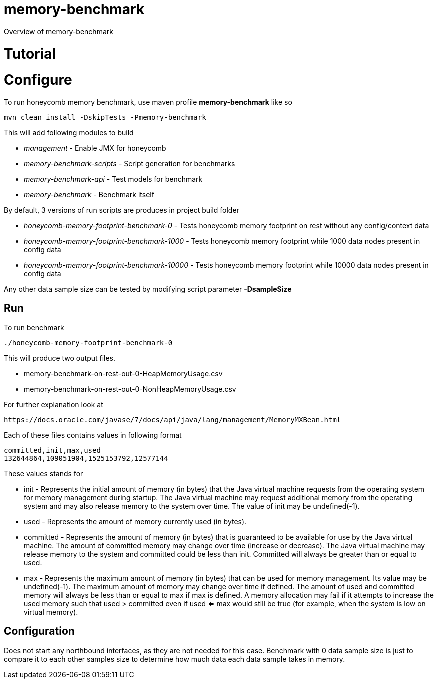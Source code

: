 = memory-benchmark

Overview of memory-benchmark

= Tutorial
= Configure

To run honeycomb memory benchmark, use maven profile *memory-benchmark* like so

 mvn clean install -DskipTests -Pmemory-benchmark

This will add following modules to build

* _management_ - Enable JMX for honeycomb
* _memory-benchmark-scripts_ - Script generation for benchmarks
* _memory-benchmark-api_ - Test models for benchmark
* _memory-benchmark_ - Benchmark itself

By default, 3 versions of run scripts are produces in project build folder

* _honeycomb-memory-footprint-benchmark-0_ - Tests honeycomb memory footprint on rest without any config/context data
* _honeycomb-memory-footprint-benchmark-1000_ - Tests honeycomb memory footprint while 1000 data nodes present in config data
* _honeycomb-memory-footprint-benchmark-10000_ - Tests honeycomb memory footprint while 10000 data nodes present in config data

Any other data sample size can be tested by modifying script parameter *-DsampleSize*

== Run

To run benchmark

 ./honeycomb-memory-footprint-benchmark-0

This will produce two output files.

* memory-benchmark-on-rest-out-0-HeapMemoryUsage.csv
* memory-benchmark-on-rest-out-0-NonHeapMemoryUsage.csv

For further explanation look at

 https://docs.oracle.com/javase/7/docs/api/java/lang/management/MemoryMXBean.html


Each of these files contains values in following format

 committed,init,max,used
 132644864,109051904,1525153792,12577144

These values stands for


* init - Represents the initial amount of memory (in bytes) that the Java virtual machine requests from the operating system for memory management during startup.
The Java virtual machine may request additional memory from the operating system and may also release memory to the system over time.
The value of init may be undefined(-1).
* used - Represents the amount of memory currently used (in bytes).
* committed	- Represents the amount of memory (in bytes) that is guaranteed to be available for use by the Java virtual machine.
The amount of committed memory may change over time (increase or decrease). The Java virtual machine may release memory to the system and committed could be less than init.
Committed will always be greater than or equal to used.
* max - Represents the maximum amount of memory (in bytes) that can be used for memory management. Its value may be undefined(-1).
 The maximum amount of memory may change over time if defined.
 The amount of used and committed memory will always be less than or equal to max if max is defined.
 A memory allocation may fail if it attempts to increase the used memory
 such that used > committed even if used <= max would still be true (for example, when the system is low on virtual memory).

== Configuration

Does not start any northbound interfaces, as they are not needed for this case.
Benchmark with 0 data sample size is just to compare it to each other samples size to
determine how much data each data sample takes in memory.




